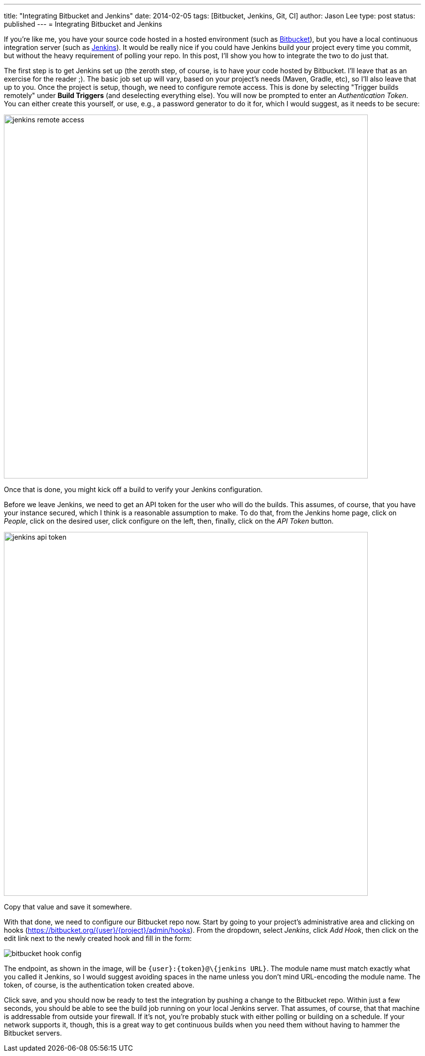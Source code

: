 ---
title: "Integrating Bitbucket and Jenkins"
date: 2014-02-05
tags: [Bitbucket, Jenkins, Git, CI]
author: Jason Lee
type: post
status: published
---
= Integrating Bitbucket and Jenkins

If you're like me, you have your source code hosted in a hosted environment (such as
http://bitbucket.org[Bitbucket]), but you have a local continuous integration server
(such as http://jenkins-ci.org[Jenkins]). It would be really nice if you could have Jenkins
build your project every time you commit, but without the heavy requirement of polling
your repo. In this post, I'll show you how to integrate the two to do just that.

// more

The first step is to get Jenkins set up (the zeroth step, of course, is to have your
code hosted by Bitbucket. I'll leave that as an exercise for the reader ;). The basic
job set up will vary, based on your project's needs (Maven, Gradle, etc), so I'll also
leave that up to you. Once the project is setup, though, we need to configure remote access.
This is done by selecting "Trigger builds remotely" under *Build Triggers* (and deselecting
everything else). You will now be prompted to enter an _Authentication Token_. You can either
create this yourself, or use, e.g., a password generator to do it for, which I would suggest,
as it needs to be secure:

image::/images/2014/02/jenkins_remote_access.png[width=750]

Once that is done, you might kick off a build to verify your Jenkins configuration.

Before we leave Jenkins, we need to get an API token for the user who will do the builds.
This assumes, of course, that you have your instance secured, which I think is a reasonable
assumption to make. To do that, from the Jenkins home page, click on _People_,
click on the desired user, click configure on the left, then, finally, click on the
_API Token_ button.

image::/images/2014/02/jenkins_api_token.png[width=750]

Copy that value and save it somewhere.

With that done, we need to configure our Bitbucket repo now. Start by going to your
project's administrative area and clicking on hooks (https://bitbucket.org/\{user}/\{project}/admin/hooks[]).
From the dropdown, select _Jenkins_, click _Add Hook_, then click on the edit link
next to the newly created hook and fill in the form:

image::/images/2014/02/bitbucket_hook_config.png[]

The endpoint, as shown in the image, will be `\{user}:\{token}@\{jenkins URL}`. The module name
must match exactly what you called it Jenkins, so I would suggest avoiding spaces in the name
unless you don't mind URL-encoding the module name. The token, of course, is the
authentication token created above.

Click save, and you should now be ready to test the integration by pushing a change to
the Bitbucket repo. Within just a few seconds, you should be able to see the build job running
on your local Jenkins server. That assumes, of course, that that machine is addressable
from outside your firewall. If it's not, you're probably stuck with either polling or
building on a schedule. If your network supports it, though, this is a great way to
get continuous builds when you need them without having to hammer the Bitbucket servers.

